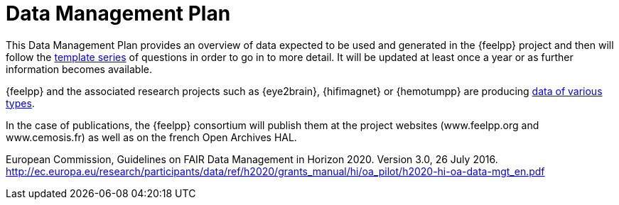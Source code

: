 = Data Management Plan

This Data Management Plan provides an overview of data expected to be used and generated in the {feelpp} project and then will follow the <<_2,template series>> of questions in order to go in to more detail.
It will be updated at least once a year or as further information becomes available.

{feelpp} and the associated research projects such as {eye2brain}, {hifimagnet} or {hemotumpp} are producing xref:data-types.adoc[data of various types].

In the case of publications, the {feelpp} consortium will publish them at the project websites (www.feelpp.org and www.cemosis.fr) as well as on the french Open Archives HAL.

[_2]
European Commission, Guidelines on FAIR Data Management in Horizon 2020. Version 3.0, 26 July 2016. http://ec.europa.eu/research/participants/data/ref/h2020/grants_manual/hi/oa_pilot/h2020-hi-oa-data-mgt_en.pdf
